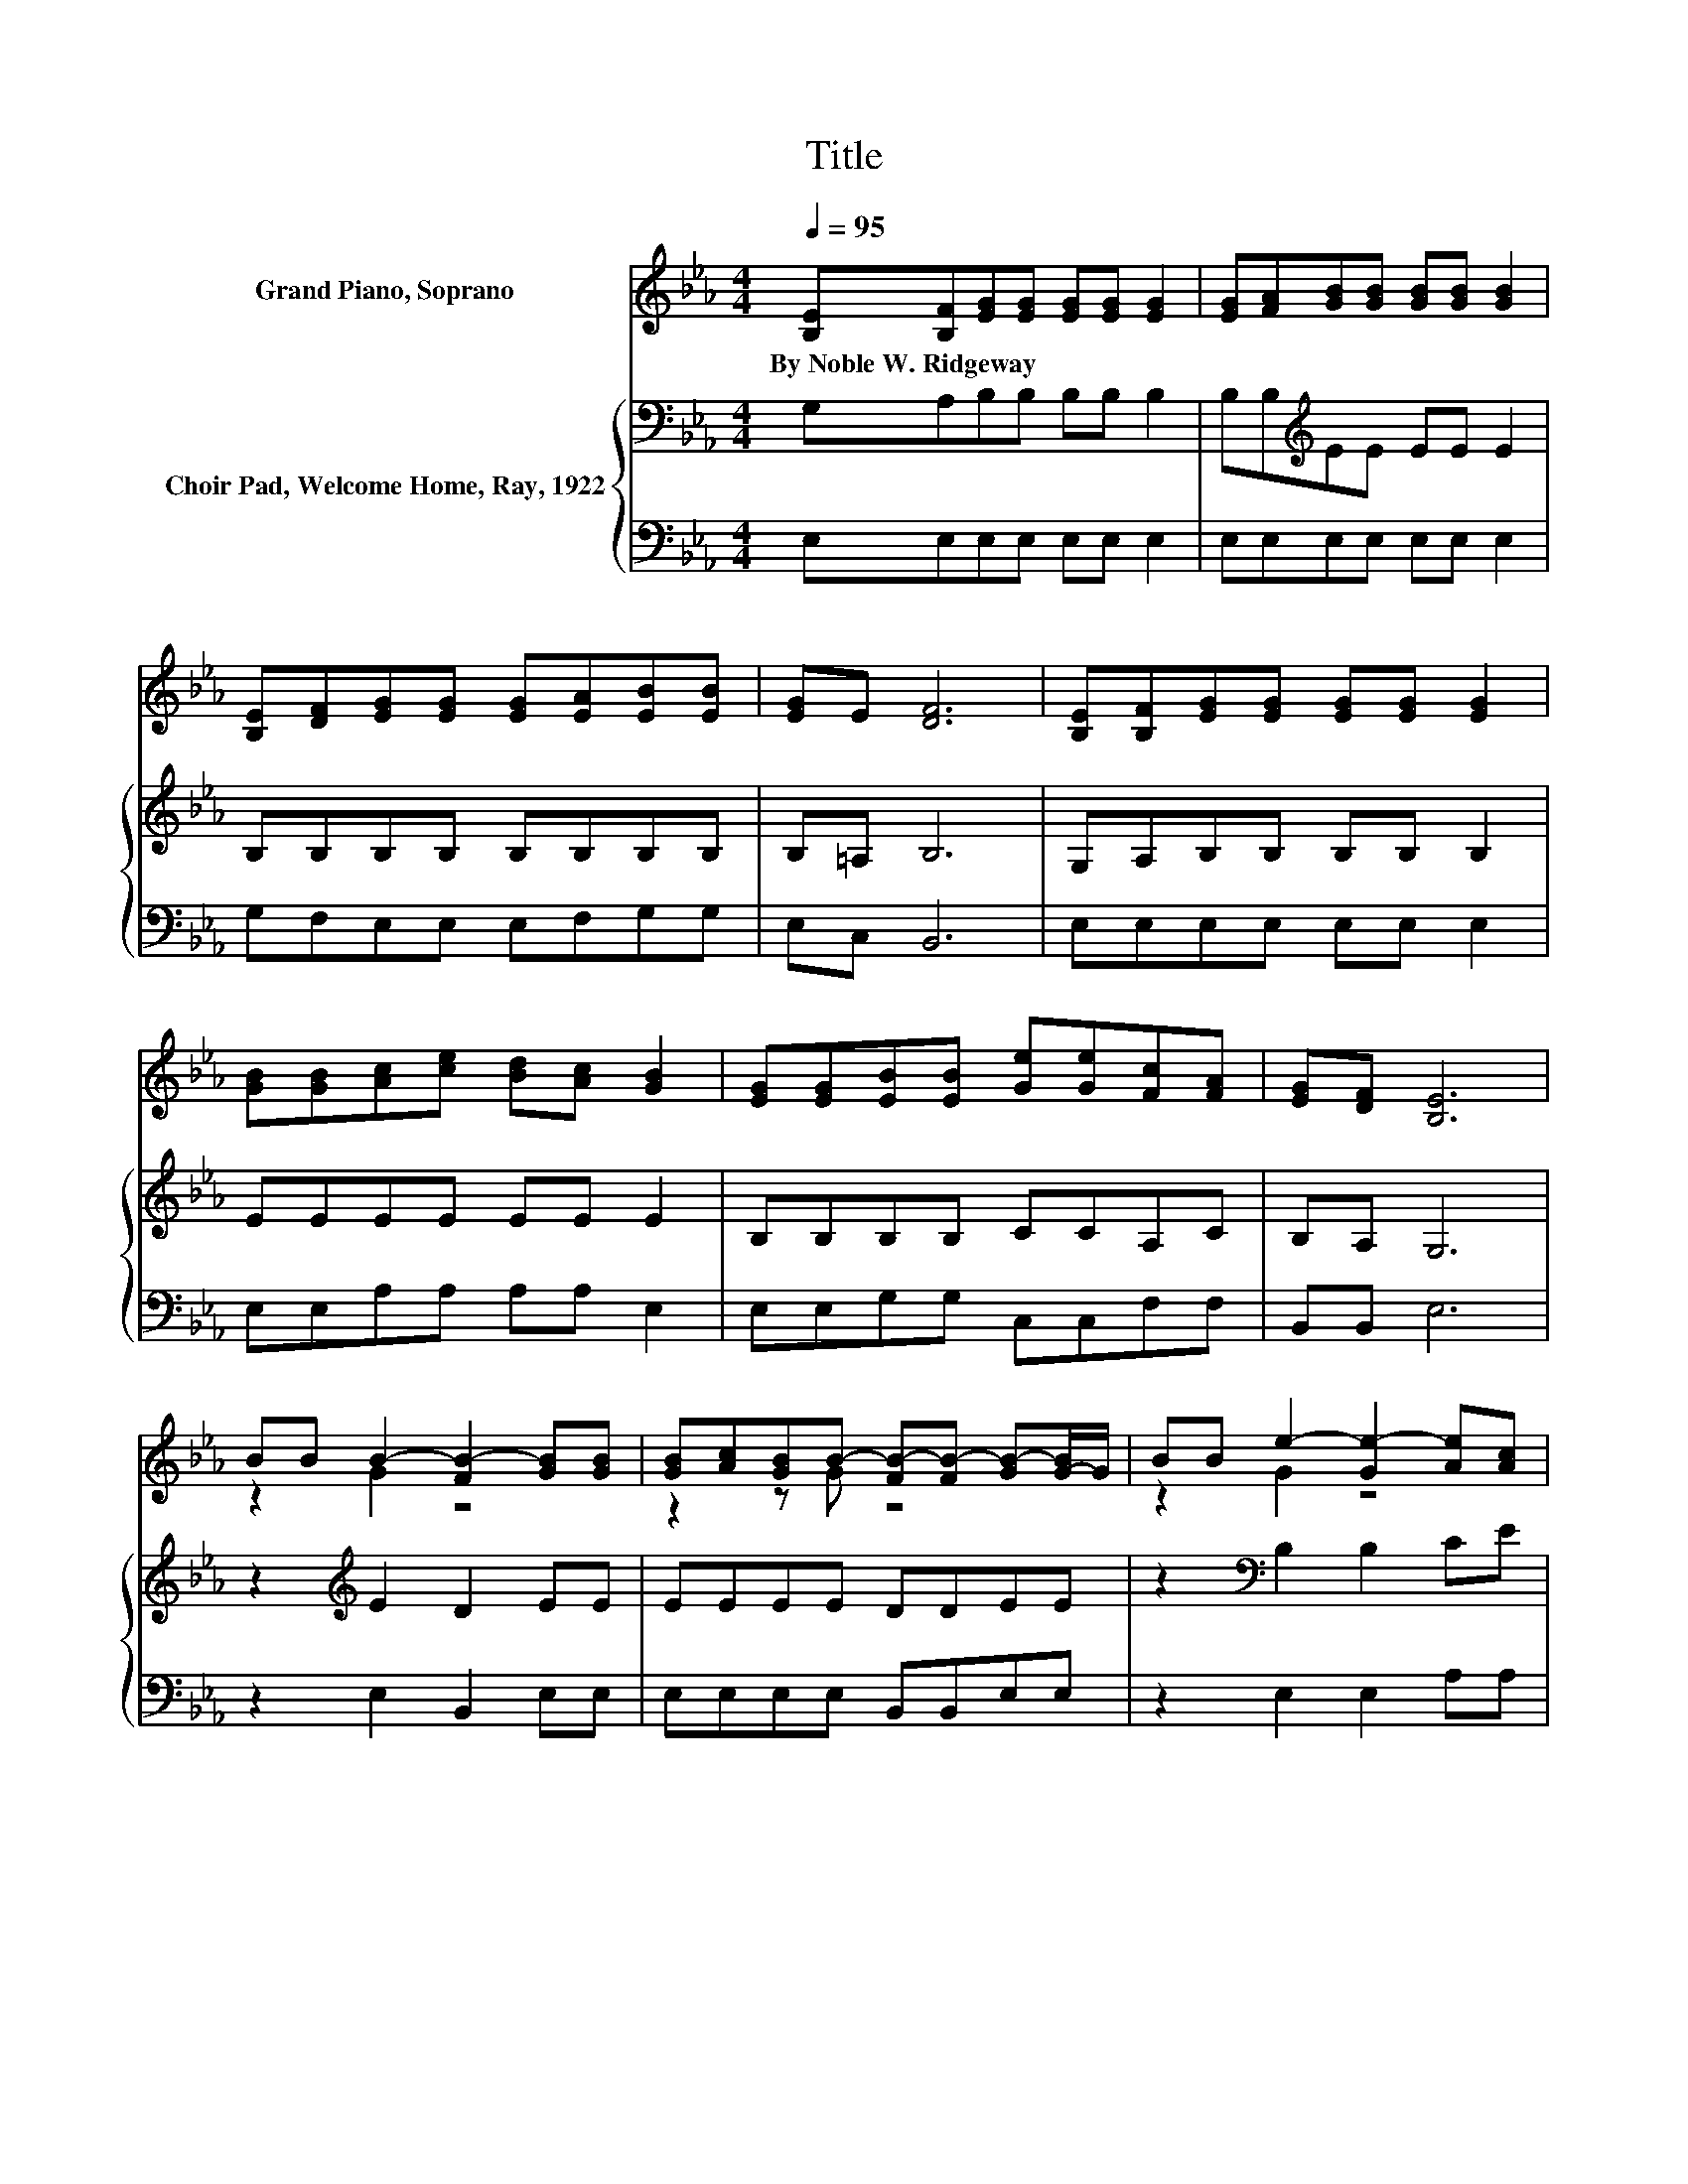X:1
T:Title
%%score ( 1 2 ) { 3 | 4 }
L:1/8
Q:1/4=95
M:4/4
K:Eb
V:1 treble nm="Grand Piano, Soprano"
V:2 treble 
V:3 bass nm="Choir Pad, Welcome Home, Ray, 1922"
V:4 bass 
V:1
 [B,E][B,F][EG][EG] [EG][EG] [EG]2 | [EG][FA][GB][GB] [GB][GB] [GB]2 | %2
w: By~Noble~W.~Ridgeway * * * * * *||
 [B,E][DF][EG][EG] [EG][EA][EB][EB] | [EG]E [DF]6 | [B,E][B,F][EG][EG] [EG][EG] [EG]2 | %5
w: |||
 [GB][GB][Ac][ce] [Bd][Ac] [GB]2 | [EG][EG][EB][EB] [Ge][Ge][Fc][FA] | [EG][DF] [B,E]6 | %8
w: |||
 BB B2- [FB-]2 [GB][GB] | [GB][Ac][GB]B- [FB-][FB-] [GB-][G-B]/G/ | BB e2- [Ge-]2 [Ae][Ac] | %11
w: |||
 z2 F6 | BB B2- [FB-]2 [GB][GB] | [GB][Ac][GB]B- [FB-][FB-] [GB-][G-B]/G/ | %14
w: |||
 [EG][EG][EB][EB] [Ge][Ge][Fc][FA] | [EG][DF]E[K:bass]C B,=A, B,2- | B,4 z4 |] %17
w: |||
V:2
 x8 | x8 | x8 | x8 | x8 | x8 | x8 | x8 | z2 G2 z4 | z2 z G z4 | z2 G2 z4 | [EB][EG]DD DD D2 | %12
 z2 G2 z4 | z2 z G z4 | x8 | x3[K:bass] x5 | x8 |] %17
V:3
 G,A,B,B, B,B, B,2 | B,B,[K:treble]EE EE E2 | B,B,B,B, B,B,B,B, | B,=A, B,6 | G,A,B,B, B,B, B,2 | %5
 EEEE EE E2 | B,B,B,B, CCA,C | B,A, G,6 | z2[K:treble] E2 D2 EE | EEEE DDEE | %10
 z2[K:bass] B,2 B,2 CE | B,B,B,B, B,B, B,2 | z2[K:treble] E2 D2 EE | EEEE DDEE | B,B,B,B, CCA,C | %15
 B,A,G,A, G,_G, =G,2- | G,4 z4 |] %17
V:4
 E,E,E,E, E,E, E,2 | E,E,E,E, E,E, E,2 | G,F,E,E, E,F,G,G, | E,C, B,,6 | E,E,E,E, E,E, E,2 | %5
 E,E,A,A, A,A, E,2 | E,E,G,G, C,C,F,F, | B,,B,, E,6 | z2 E,2 B,,2 E,E, | E,E,E,E, B,,B,,E,E, | %10
 z2 E,2 E,2 A,A, | G,E,B,,B,, B,,B,, B,,2 | z2 E,2 B,,2 E,E, | E,E,E,E, B,,B,,E,E, | %14
 E,E,G,G, C,C,F,F, | B,,B,, E,6 | z8 |] %17

